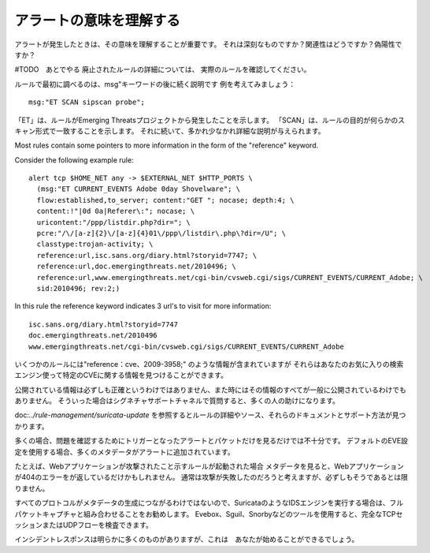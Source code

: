 アラートの意味を理解する
==========================

アラートが発生したときは、その意味を理解することが重要です。
それは深刻なものですか？関連性はどうですか？偽陽性ですか？

#TODO　あとでやる
廃止されたルールの詳細については、
実際のルールを確認してください。

ルールで最初に調べるのは、msg"キーワードの後に続く説明です
例を考えてみましょう：

::

  msg:"ET SCAN sipscan probe";


「ET」は、ルールがEmerging Threatsプロジェクトから発生したことを示します。 「SCAN」は、ルールの目的が何らかのスキャン形式で一致することを示します。 それに続いて、多かれ少なかれ詳細な説明が与えられます。

Most rules contain some pointers to more information in the form of
the "reference" keyword.

Consider the following example rule:

::


  alert tcp $HOME_NET any -> $EXTERNAL_NET $HTTP_PORTS \
    (msg:"ET CURRENT_EVENTS Adobe 0day Shovelware"; \
    flow:established,to_server; content:"GET "; nocase; depth:4; \
    content:!"|0d 0a|Referer\:"; nocase; \
    uricontent:"/ppp/listdir.php?dir="; \
    pcre:"/\/[a-z]{2}\/[a-z]{4}01\/ppp\/listdir\.php\?dir=/U"; \
    classtype:trojan-activity; \
    reference:url,isc.sans.org/diary.html?storyid=7747; \
    reference:url,doc.emergingthreats.net/2010496; \
    reference:url,www.emergingthreats.net/cgi-bin/cvsweb.cgi/sigs/CURRENT_EVENTS/CURRENT_Adobe; \
    sid:2010496; rev:2;)

In this rule the reference keyword indicates 3 url's to visit for more
information:

::

  isc.sans.org/diary.html?storyid=7747
  doc.emergingthreats.net/2010496
  www.emergingthreats.net/cgi-bin/cvsweb.cgi/sigs/CURRENT_EVENTS/CURRENT_Adobe

いくつかのルールには"reference：cve、2009-3958;" のような情報が含まれていますが
それらはあなたのお気に入りの検索エンジン使って特定のCVEに関する情報を見つけることができます。

公開されている情報は必ずしも正確というわけではありません、また時にはその情報のすべてが一般に公開されているわけでもありません。 そういった場合はシグネチャサポートチャネルで質問すると、多くの人の助けになります。

doc:`../rule-management/suricata-update` を参照するとルールの詳細やソース、それらのドキュメントとサポート方法が見つかります。

多くの場合、問題を確認するためにトリガーとなったアラートとパケットだけを見るだけでは不十分です。
デフォルトのEVE設定を使用する場合、多くのメタデータがアラートに追加されています。

たとえば、Webアプリケーションが攻撃されたこと示すルールが起動された場合
メタデータを見ると、Webアプリケーションが404のエラーをが返しているだけかもしれません。
通常は攻撃が失敗したのだろうと考えますが、必ずしもそうであるとは限りません。

すべてのプロトコルがメタデータの生成につながるわけではないので、SuricataのようなIDSエンジンを実行する場合は、フルパケットキャプチャと組み合わせることをお勧めします。 Evebox、Sguil、Snorbyなどのツールを使用すると、完全なTCPセッションまたはUDPフローを検査できます。

インシデントレスポンスは明らかに多くのものがありますが、これは　あなたが始めることができるでしょう。
